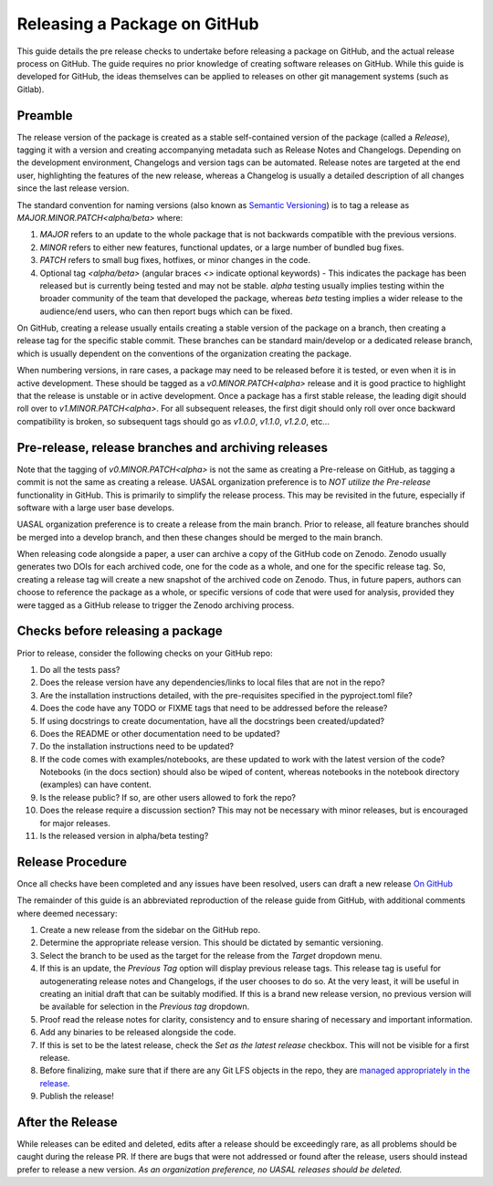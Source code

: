 Releasing a Package on GitHub
=============================

This guide details the pre release checks to undertake before releasing a package on GitHub, and the actual release process on GitHub. The guide requires no prior knowledge of creating software releases on GitHub. While this guide is developed for GitHub, the ideas themselves can be applied to releases on other git management systems (such as Gitlab).

Preamble
~~~~~~~~

The release version of the package is created as a stable self-contained version of the package (called a *Release*), tagging it with a version and creating accompanying metadata such as Release Notes and Changelogs. Depending on the development environment, Changelogs and version tags can be automated. Release notes are targeted at the end user, highlighting the features of the new release, whereas a Changelog is usually a detailed description of all changes since the last release version.

The standard convention for naming versions (also known as `Semantic Versioning <https://semver.org/>`__) is to tag a release as `MAJOR.MINOR.PATCH<alpha/beta>` where:

1. `MAJOR` refers to an update to the whole package that is not backwards compatible with the previous versions.
2. `MINOR` refers to either new features, functional updates, or a large number of bundled bug fixes.
3. `PATCH` refers to small bug fixes, hotfixes, or minor changes in the code. 
4. Optional tag `<alpha/beta>` (angular braces `<>` indicate optional keywords) - This indicates the package has been released but is currently being tested and may not be stable. `alpha` testing usually implies testing within the broader community of the team that developed the package, whereas `beta` testing implies a wider release to the audience/end users, who can then report bugs which can be fixed. 

On GitHub, creating a release usually entails creating a stable version of the package on a branch, then creating a release tag for the specific stable commit. These branches can be standard main/develop or a dedicated release branch, which is usually dependent on the conventions of the organization creating the package. 

When numbering versions, in rare cases, a package may need to be released before it is tested, or even when it is in active development. These should be tagged as a `v0.MINOR.PATCH<alpha>` release and it is good practice to highlight that the release is unstable or in active development. Once a package has a first stable release, the leading digit should roll over to `v1.MINOR.PATCH<alpha>`. For all subsequent releases, the first digit should only roll over once backward compatibility is broken, so subsequent tags should go as `v1.0.0`, `v1.1.0`, `v1.2.0`, etc... 

Pre-release, release branches and archiving releases
~~~~~~~~~~~~~~~~~~~~~~~~~~~~~~~~~~~~~~~~~~~~~~~~~~~~

Note that the tagging of `v0.MINOR.PATCH<alpha>` is not the same as creating a Pre-release on GitHub, as tagging a commit is not the same as creating a release. UASAL organization preference is to *NOT utilize the Pre-release* functionality in GitHub. This is primarily to simplify the release process. This may be revisited in the future, especially if software with a large user base develops.

UASAL organization preference is to create a release from the main branch. Prior to release, all feature branches should be merged into a develop branch, and then these changes should be merged to the main branch.

When releasing code alongside a paper, a user can archive a copy of the GitHub code on Zenodo. Zenodo usually generates two DOIs for each archived code, one for the code as a whole, and one for the specific release tag. So, creating a release tag will create a new snapshot of the archived code on Zenodo. Thus, in future papers, authors can choose to reference the package as a whole, or specific versions of code that were used for analysis, provided they were tagged as a GitHub release to trigger the Zenodo archiving process.

Checks before releasing a package
~~~~~~~~~~~~~~~~~~~~~~~~~~~~~~~~~

Prior to release, consider the following checks on your GitHub repo:

1. Do all the tests pass?
2. Does the release version have any dependencies/links to local files that are not in the repo? 
3. Are the installation instructions detailed, with the pre-requisites specified in the pyproject.toml file?
4. Does the code have any TODO or FIXME tags that need to be addressed before the release?
5. If using docstrings to create documentation, have all the docstrings been created/updated?
6. Does the README or other documentation need to be updated?
7. Do the installation instructions need to be updated?
8. If the code comes with examples/notebooks, are these updated to work with the latest version of the code? Notebooks (in the docs section) should also be wiped of content, whereas notebooks in the notebook directory (examples) can have content.
9. Is the release public? If so, are other users allowed to fork the repo?
10. Does the release require a discussion section? This may not be necessary with minor releases, but is encouraged for major releases.
11. Is the released version in alpha/beta testing?

Release Procedure
~~~~~~~~~~~~~~~~~

Once all checks have been completed and any issues have been resolved, users can draft a new release `On GitHub <https://docs.github.com/en/repositories/releasing-projects-on-github/managing-releases-in-a-repository>`__

The remainder of this guide is an abbreviated reproduction of the release guide from GitHub, with additional comments where deemed necessary:

1. Create a new release from the sidebar on the GitHub repo.
2. Determine the appropriate release version. This should be dictated by semantic versioning.
3. Select the branch to be used as the target for the release from the *Target* dropdown menu.
4. If this is an update, the *Previous Tag* option will display previous release tags. This release tag is useful for autogenerating release notes and Changelogs, if the user chooses to do so. At the very least, it will be useful in creating an initial draft that can be suitably modified. If this is a brand new release version, no previous version will be available for selection in the *Previous tag* dropdown. 
5. Proof read the release notes for clarity, consistency and to ensure sharing of necessary and important information.
6. Add any binaries to be released alongside the code. 
7. If this is set to be the latest release, check the *Set as the latest release* checkbox. This will not be visible for a first release.
8. Before finalizing, make sure that if there are any Git LFS objects in the repo, they are `managed appropriately in the release <https://docs.github.com/en/repositories/managing-your-repositorys-settings-and-features/managing-repository-settings/managing-git-lfs-objects-in-archives-of-your-repository>`__.
9. Publish the release!

After the Release
~~~~~~~~~~~~~~~~~

While releases can be edited and deleted, edits after a release should be exceedingly rare, as all problems should be caught during the release PR. If there are bugs that were not addressed or found after the release, users should instead prefer to release a new version. *As an organization preference, no UASAL releases should be deleted.*
